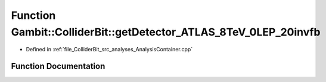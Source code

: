 .. _exhale_function_AnalysisContainer_8cpp_1a11280d6c460754b60c3c03478fdf5e7a:

Function Gambit::ColliderBit::getDetector_ATLAS_8TeV_0LEP_20invfb
=================================================================

- Defined in :ref:`file_ColliderBit_src_analyses_AnalysisContainer.cpp`


Function Documentation
----------------------


.. doxygenfunction:: Gambit::ColliderBit::getDetector_ATLAS_8TeV_0LEP_20invfb()
   :project: GAMBIT